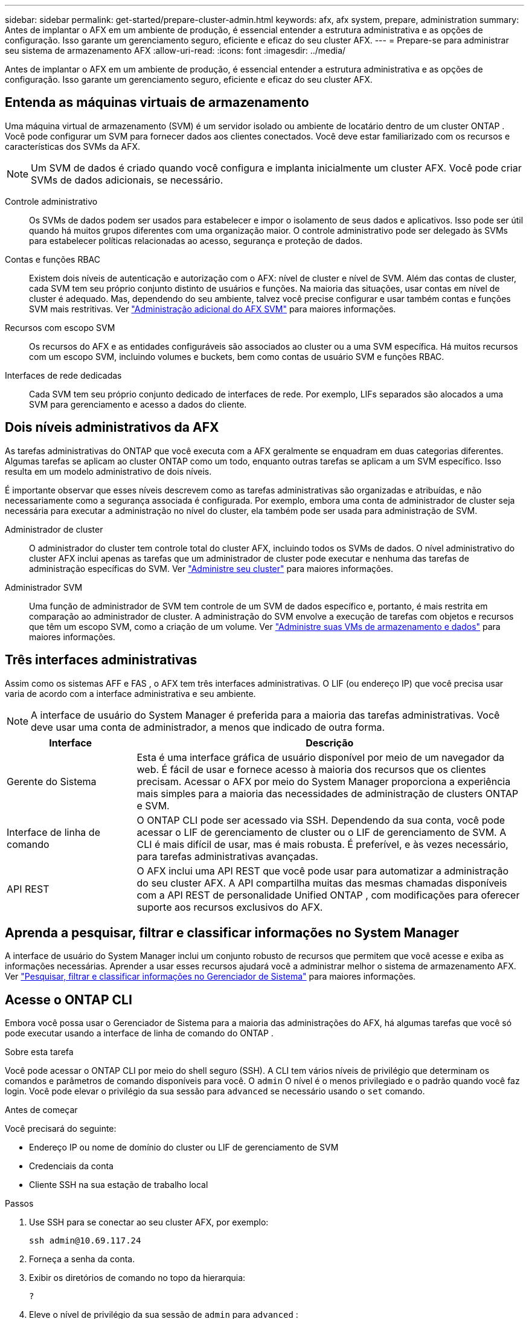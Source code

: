 ---
sidebar: sidebar 
permalink: get-started/prepare-cluster-admin.html 
keywords: afx, afx system, prepare, administration 
summary: Antes de implantar o AFX em um ambiente de produção, é essencial entender a estrutura administrativa e as opções de configuração.  Isso garante um gerenciamento seguro, eficiente e eficaz do seu cluster AFX. 
---
= Prepare-se para administrar seu sistema de armazenamento AFX
:allow-uri-read: 
:icons: font
:imagesdir: ../media/


[role="lead"]
Antes de implantar o AFX em um ambiente de produção, é essencial entender a estrutura administrativa e as opções de configuração.  Isso garante um gerenciamento seguro, eficiente e eficaz do seu cluster AFX.



== Entenda as máquinas virtuais de armazenamento

Uma máquina virtual de armazenamento (SVM) é um servidor isolado ou ambiente de locatário dentro de um cluster ONTAP .  Você pode configurar um SVM para fornecer dados aos clientes conectados.  Você deve estar familiarizado com os recursos e características dos SVMs da AFX.


NOTE: Um SVM de dados é criado quando você configura e implanta inicialmente um cluster AFX.  Você pode criar SVMs de dados adicionais, se necessário.

Controle administrativo:: Os SVMs de dados podem ser usados para estabelecer e impor o isolamento de seus dados e aplicativos.  Isso pode ser útil quando há muitos grupos diferentes com uma organização maior.  O controle administrativo pode ser delegado às SVMs para estabelecer políticas relacionadas ao acesso, segurança e proteção de dados.
Contas e funções RBAC:: Existem dois níveis de autenticação e autorização com o AFX: nível de cluster e nível de SVM.  Além das contas de cluster, cada SVM tem seu próprio conjunto distinto de usuários e funções.  Na maioria das situações, usar contas em nível de cluster é adequado.  Mas, dependendo do seu ambiente, talvez você precise configurar e usar também contas e funções SVM mais restritivas. Ver link:../administer/additional-ontap-svm.html["Administração adicional do AFX SVM"] para maiores informações.
Recursos com escopo SVM:: Os recursos do AFX e as entidades configuráveis são associados ao cluster ou a uma SVM específica.  Há muitos recursos com um escopo SVM, incluindo volumes e buckets, bem como contas de usuário SVM e funções RBAC.
Interfaces de rede dedicadas:: Cada SVM tem seu próprio conjunto dedicado de interfaces de rede.  Por exemplo, LIFs separados são alocados a uma SVM para gerenciamento e acesso a dados do cliente.




== Dois níveis administrativos da AFX

As tarefas administrativas do ONTAP que você executa com a AFX geralmente se enquadram em duas categorias diferentes.  Algumas tarefas se aplicam ao cluster ONTAP como um todo, enquanto outras tarefas se aplicam a um SVM específico.  Isso resulta em um modelo administrativo de dois níveis.

É importante observar que esses níveis descrevem como as tarefas administrativas são organizadas e atribuídas, e não necessariamente como a segurança associada é configurada.  Por exemplo, embora uma conta de administrador de cluster seja necessária para executar a administração no nível do cluster, ela também pode ser usada para administração de SVM.

Administrador de cluster:: O administrador do cluster tem controle total do cluster AFX, incluindo todos os SVMs de dados.  O nível administrativo do cluster AFX inclui apenas as tarefas que um administrador de cluster pode executar e nenhuma das tarefas de administração específicas do SVM. Ver link:../administer/view-dashboard.html["Administre seu cluster"] para maiores informações.
Administrador SVM:: Uma função de administrador de SVM tem controle de um SVM de dados específico e, portanto, é mais restrita em comparação ao administrador de cluster.  A administração do SVM envolve a execução de tarefas com objetos e recursos que têm um escopo SVM, como a criação de um volume. Ver link:../manage-data/prepare-manage-data.html["Administre suas VMs de armazenamento e dados"] para maiores informações.




== Três interfaces administrativas

Assim como os sistemas AFF e FAS , o AFX tem três interfaces administrativas.  O LIF (ou endereço IP) que você precisa usar varia de acordo com a interface administrativa e seu ambiente.


NOTE: A interface de usuário do System Manager é preferida para a maioria das tarefas administrativas.  Você deve usar uma conta de administrador, a menos que indicado de outra forma.

[cols="25,75"]
|===
| Interface | Descrição 


| Gerente do Sistema | Esta é uma interface gráfica de usuário disponível por meio de um navegador da web.  É fácil de usar e fornece acesso à maioria dos recursos que os clientes precisam.  Acessar o AFX por meio do System Manager proporciona a experiência mais simples para a maioria das necessidades de administração de clusters ONTAP e SVM. 


| Interface de linha de comando | O ONTAP CLI pode ser acessado via SSH.  Dependendo da sua conta, você pode acessar o LIF de gerenciamento de cluster ou o LIF de gerenciamento de SVM.  A CLI é mais difícil de usar, mas é mais robusta.  É preferível, e às vezes necessário, para tarefas administrativas avançadas. 


| API REST | O AFX inclui uma API REST que você pode usar para automatizar a administração do seu cluster AFX.  A API compartilha muitas das mesmas chamadas disponíveis com a API REST de personalidade Unified ONTAP , com modificações para oferecer suporte aos recursos exclusivos do AFX. 
|===


== Aprenda a pesquisar, filtrar e classificar informações no System Manager

A interface de usuário do System Manager inclui um conjunto robusto de recursos que permitem que você acesse e exiba as informações necessárias.  Aprender a usar esses recursos ajudará você a administrar melhor o sistema de armazenamento AFX. Ver https://docs.netapp.com/us-en/ontap/task_admin_search_filter_sort.html["Pesquisar, filtrar e classificar informações no Gerenciador de Sistema"^] para maiores informações.



== Acesse o ONTAP CLI

Embora você possa usar o Gerenciador de Sistema para a maioria das administrações do AFX, há algumas tarefas que você só pode executar usando a interface de linha de comando do ONTAP .

.Sobre esta tarefa
Você pode acessar o ONTAP CLI por meio do shell seguro (SSH).  A CLI tem vários níveis de privilégio que determinam os comandos e parâmetros de comando disponíveis para você.  O `admin` O nível é o menos privilegiado e o padrão quando você faz login. Você pode elevar o privilégio da sua sessão para `advanced` se necessário usando o `set` comando.

.Antes de começar
Você precisará do seguinte:

* Endereço IP ou nome de domínio do cluster ou LIF de gerenciamento de SVM
* Credenciais da conta
* Cliente SSH na sua estação de trabalho local


.Passos
. Use SSH para se conectar ao seu cluster AFX, por exemplo:
+
`ssh admin@10.69.117.24`

. Forneça a senha da conta.
. Exibir os diretórios de comando no topo da hierarquia:
+
`?`

. Eleve o nível de privilégio da sua sessão de `admin` para `advanced` :
+
`set -privilege advanced`





== Trabalhando com pares ONTAP HA

Assim como no Unified ONTAP, os nós do cluster AFX são configurados em pares de alta disponibilidade (HA) para tolerância a falhas e operações ininterruptas.  O emparelhamento HA permite que as operações de armazenamento permaneçam on-line em caso de falha de um nó, como um failover de armazenamento.  Cada nó é associado a outro nó para formar um único par.  Isso geralmente é feito usando uma conexão direta entre os módulos NVRAM dos dois nós.

Com o AFX, uma nova VLAN HA é adicionada aos switches do cluster de backend para permitir que os módulos NVRAM permaneçam conectados entre os nós parceiros de HA.  Os pares HA ainda são usados ​​com o sistema AFX, mas não há mais necessidade de os nós parceiros serem conectados diretamente.



== Limitações de implantação do sistema AFX

Há várias limitações, incluindo mínimos e máximos, impostas pela AFX ao configurar e usar seu cluster.  Esses limites se enquadram em diversas categorias diferentes, incluindo:

Nós controladores por cluster:: Cada cluster AFX deve ter pelo menos quatro nós.  O número máximo de nós varia de acordo com a versão do ONTAP .
Capacidade de armazenamento:: Esta é a capacidade total em todos os discos SSD na Zona de Disponibilidade de Armazenamento (SAZ) do cluster.  A capacidade máxima de armazenamento varia de acordo com a versão do ONTAP .  Você deve revisar as informações disponíveis na Interoperability Matrix Tool (IMT) para determinar os recursos do seu cluster.




== Confirme a integridade do sistema AFX

Antes de executar qualquer tarefa de administração do AFX, você deve verificar a integridade do cluster.


TIP: Você pode verificar a integridade do seu cluster AFX a qualquer momento, inclusive quando suspeitar de um problema operacional ou de desempenho.

.Antes de começar
Você precisará do seguinte:

* Endereço IP ou FQDN de gerenciamento de cluster
* Conta de administrador do cluster (nome de usuário e senha)


.Passos
. Conecte-se ao Gerenciador do Sistema usando um navegador:
+
`\https://$FQDN_IPADDR/`

+
*Exemplo*

+
`\https://10.61.25.33/`

. Forneça o nome de usuário e a senha do administrador e selecione * Sign in*.
. Revise o painel do sistema e o status do cluster, incluindo o cabeamento.  Observe também o _painel de navegação_ à esquerda.
+
link:../administer/view-dashboard.html["Exibir status do painel e do cluster"]

. Exibir os eventos do sistema e as mensagens do log de auditoria.
+
link:../administer/view-events-log.html["Ver eventos AFX e log de auditoria"]

. Exiba e anote quaisquer recomendações do *Insight*.
+
link:../administer/view-insights.html["Use o Insights para otimizar o desempenho e a segurança do cluster AFX"]





== Início rápido para criar e usar um SVM de dados

Depois de instalar e configurar o cluster AFX, você pode começar a executar as tarefas de administração típicas da maioria das implantações do AFX.  Aqui estão as etapas de alto nível necessárias para começar a compartilhar dados com os clientes.

.image:https://raw.githubusercontent.com/NetAppDocs/common/main/media/number-1.png["Um"]Exibir os SVMs de dados disponíveis
[role="quick-margin-para"]
link:../administer/display-svms.html["Mostrar"]a lista de SVMs de dados e determine se há um que você pode usar.

.image:https://raw.githubusercontent.com/NetAppDocs/common/main/media/number-2.png["Dois"]Opcionalmente, crie um SVM de dados
[role="quick-margin-para"]
link:../administer/create-svm.html["Criar"]uma SVM para isolar e proteger as cargas de trabalho e os dados do seu aplicativo caso uma SVM existente não esteja disponível.

.image:https://raw.githubusercontent.com/NetAppDocs/common/main/media/number-3.png["Três"]Configure seu SVM
[role="quick-margin-para"]
link:../administer/configure-svm.html["Configurar"]seu SVM e prepare-se para o acesso do cliente.

.image:https://raw.githubusercontent.com/NetAppDocs/common/main/media/number-4.png["Quatro"]Preparar para provisionar armazenamento
[role="quick-margin-para"]
link:../manage-data/prepare-manage-data.html["Preparar"]para alocar e gerenciar seus dados.



== Informações relacionadas

* https://docs.netapp.com/us-en/ontap/concepts/introducing-ontap-interfaces-concept.html["Interfaces de usuário ONTAP"^]
* https://docs.netapp.com/us-en/ontap/system-admin/set-privilege-level-task.html["Defina o nível de privilégio no ONTAP CLI"^]
* https://docs.netapp.com/us-en/ontap/system-admin/index.html["Aprenda sobre administração de cluster com o ONTAP CLI"^]
* link:../faq-ontap-afx.html["Perguntas frequentes sobre sistemas de armazenamento AFX"]

